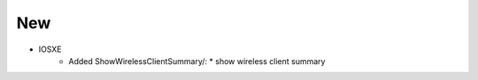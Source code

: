 --------------------------------------------------------------------------------
                                New
--------------------------------------------------------------------------------
* IOSXE
    * Added ShowWirelessClientSummary/:
      * show wireless client summary
